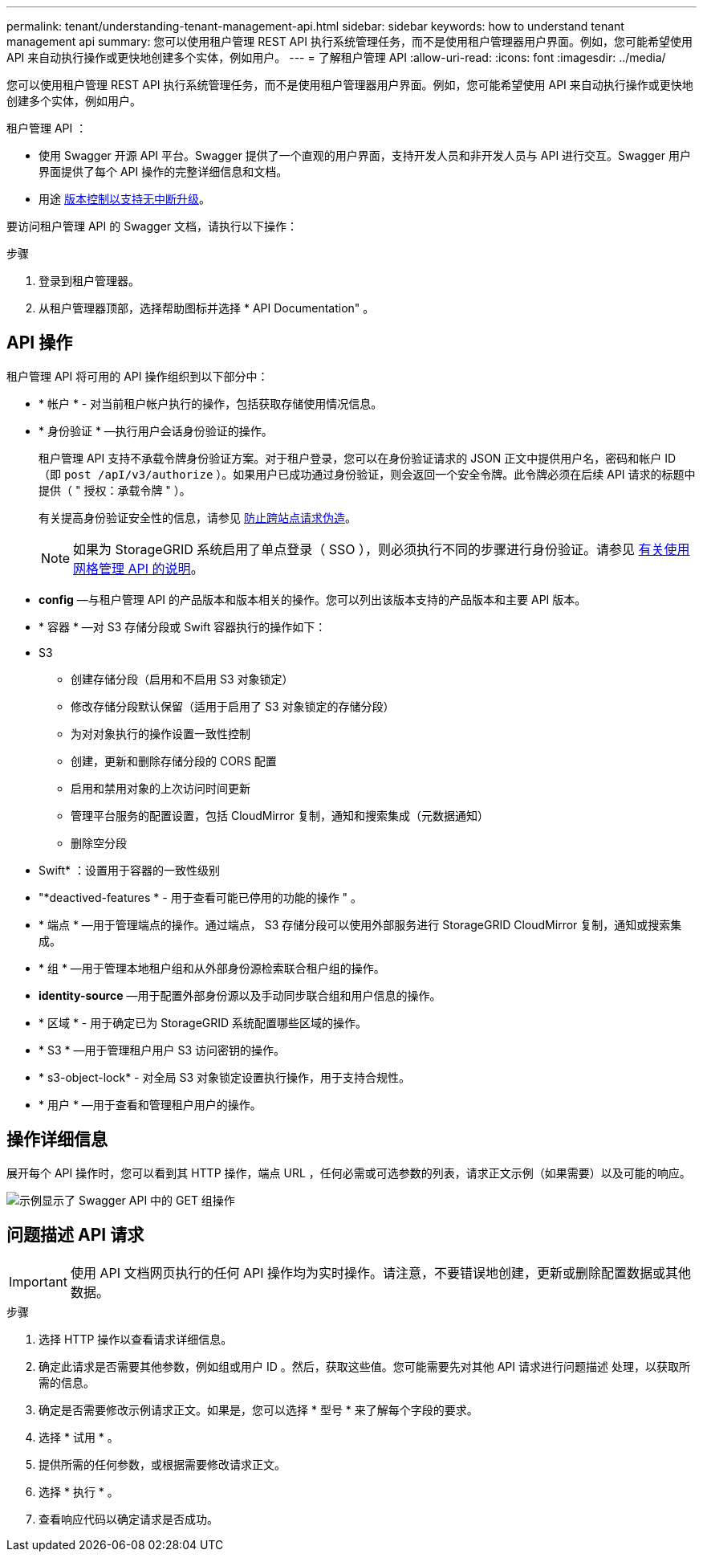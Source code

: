 ---
permalink: tenant/understanding-tenant-management-api.html 
sidebar: sidebar 
keywords: how to understand tenant management api 
summary: 您可以使用租户管理 REST API 执行系统管理任务，而不是使用租户管理器用户界面。例如，您可能希望使用 API 来自动执行操作或更快地创建多个实体，例如用户。 
---
= 了解租户管理 API
:allow-uri-read: 
:icons: font
:imagesdir: ../media/


[role="lead"]
您可以使用租户管理 REST API 执行系统管理任务，而不是使用租户管理器用户界面。例如，您可能希望使用 API 来自动执行操作或更快地创建多个实体，例如用户。

租户管理 API ：

* 使用 Swagger 开源 API 平台。Swagger 提供了一个直观的用户界面，支持开发人员和非开发人员与 API 进行交互。Swagger 用户界面提供了每个 API 操作的完整详细信息和文档。
* 用途 xref:tenant-management-api-versioning.adoc[版本控制以支持无中断升级]。


要访问租户管理 API 的 Swagger 文档，请执行以下操作：

.步骤
. 登录到租户管理器。
. 从租户管理器顶部，选择帮助图标并选择 * API Documentation" 。




== API 操作

租户管理 API 将可用的 API 操作组织到以下部分中：

* * 帐户 * - 对当前租户帐户执行的操作，包括获取存储使用情况信息。
* * 身份验证 * —执行用户会话身份验证的操作。
+
租户管理 API 支持不承载令牌身份验证方案。对于租户登录，您可以在身份验证请求的 JSON 正文中提供用户名，密码和帐户 ID （即 `post /apI/v3/authorize` ）。如果用户已成功通过身份验证，则会返回一个安全令牌。此令牌必须在后续 API 请求的标题中提供（ " 授权：承载令牌 " ）。

+
有关提高身份验证安全性的信息，请参见 xref:protecting-against-cross-site-request-forgery-csrf.adoc[防止跨站点请求伪造]。

+

NOTE: 如果为 StorageGRID 系统启用了单点登录（ SSO ），则必须执行不同的步骤进行身份验证。请参见 xref:../admin/using-grid-management-api.adoc[有关使用网格管理 API 的说明]。

* *config* —与租户管理 API 的产品版本和版本相关的操作。您可以列出该版本支持的产品版本和主要 API 版本。
* * 容器 * —对 S3 存储分段或 Swift 容器执行的操作如下：
+
* S3

+
** 创建存储分段（启用和不启用 S3 对象锁定）
** 修改存储分段默认保留（适用于启用了 S3 对象锁定的存储分段）
** 为对对象执行的操作设置一致性控制
** 创建，更新和删除存储分段的 CORS 配置
** 启用和禁用对象的上次访问时间更新
** 管理平台服务的配置设置，包括 CloudMirror 复制，通知和搜索集成（元数据通知）
** 删除空分段


+
* Swift* ：设置用于容器的一致性级别

* "*deactived-features * - 用于查看可能已停用的功能的操作 " 。
* * 端点 * —用于管理端点的操作。通过端点， S3 存储分段可以使用外部服务进行 StorageGRID CloudMirror 复制，通知或搜索集成。
* * 组 * —用于管理本地租户组和从外部身份源检索联合租户组的操作。
* *identity-source* —用于配置外部身份源以及手动同步联合组和用户信息的操作。
* * 区域 * - 用于确定已为 StorageGRID 系统配置哪些区域的操作。
* * S3 * —用于管理租户用户 S3 访问密钥的操作。
* * s3-object-lock* - 对全局 S3 对象锁定设置执行操作，用于支持合规性。
* * 用户 * —用于查看和管理租户用户的操作。




== 操作详细信息

展开每个 API 操作时，您可以看到其 HTTP 操作，端点 URL ，任何必需或可选参数的列表，请求正文示例（如果需要）以及可能的响应。

image::../media/tenant_api_swagger_example.gif[示例显示了 Swagger API 中的 GET 组操作]



== 问题描述 API 请求


IMPORTANT: 使用 API 文档网页执行的任何 API 操作均为实时操作。请注意，不要错误地创建，更新或删除配置数据或其他数据。

.步骤
. 选择 HTTP 操作以查看请求详细信息。
. 确定此请求是否需要其他参数，例如组或用户 ID 。然后，获取这些值。您可能需要先对其他 API 请求进行问题描述 处理，以获取所需的信息。
. 确定是否需要修改示例请求正文。如果是，您可以选择 * 型号 * 来了解每个字段的要求。
. 选择 * 试用 * 。
. 提供所需的任何参数，或根据需要修改请求正文。
. 选择 * 执行 * 。
. 查看响应代码以确定请求是否成功。

